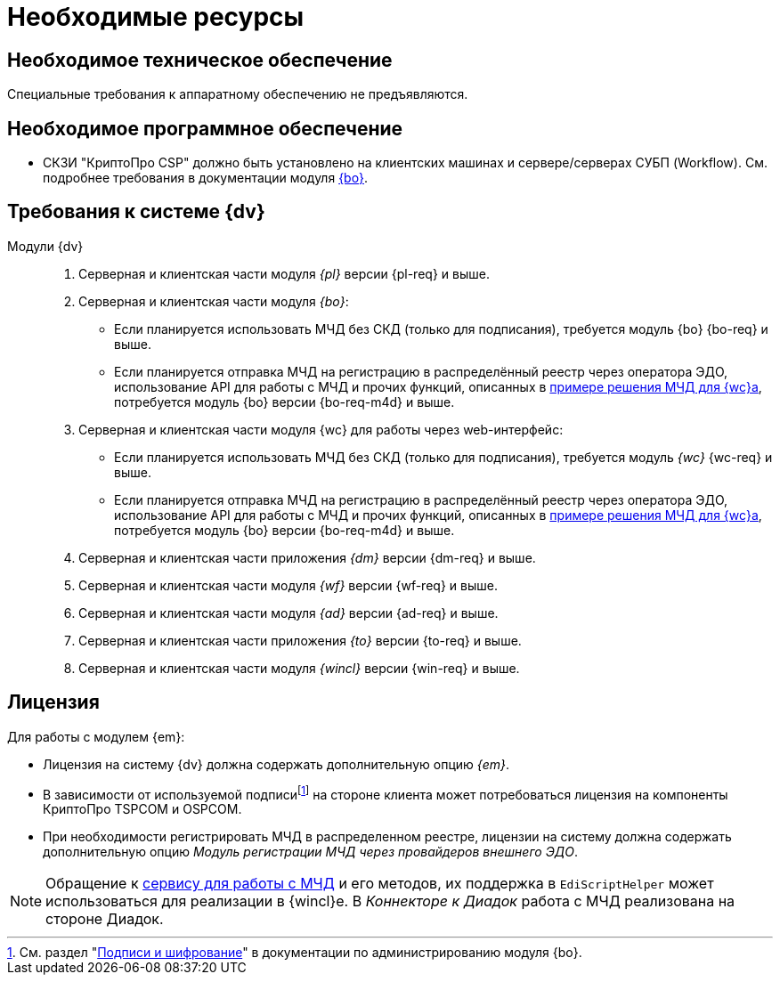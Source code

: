 = Необходимые ресурсы

[#hardware]
== Необходимое техническое обеспечение

Специальные требования к аппаратному обеспечению не предъявляются.

[#software]
== Необходимое программное обеспечение

* СКЗИ "КриптоПро CSP" должно быть установлено на клиентских машинах и сервере/серверах СУБП (Workflow). См. подробнее требования в документации модуля xref:dev@backoffice::requirements.adoc#crypto-pro[{bo}].
// * Для подписания документов через {wc} необходимо установить xref:5.5.5@backoffice:admin:prepare-cryptopro.adoc[компоненты] КриптоПро TSPCOM и OSPCOM на клиентских компьютерах.

[#docsvision]
== Требования к системе {dv}

Модули {dv}::
. Серверная и клиентская части модуля _{pl}_ версии {pl-req} и выше.
. Серверная и клиентская части модуля _{bo}_:
+
* Если планируется использовать МЧД без СКД (только для подписания), требуется модуль {bo} {bo-req} и выше.
* Если планируется отправка МЧД на регистрацию в распределённый реестр через оператора ЭДО, использование API для работы с МЧД и прочих функций, описанных в xref:webclient:programmer:other/powers-of-attorney.adoc[примере решения МЧД для {wc}а], потребуется модуль {bo} версии {bo-req-m4d} и выше.
+
. Серверная и клиентская части модуля {wc} для работы через web-интерфейс:
+
* Если планируется использовать МЧД без СКД (только для подписания), требуется модуль _{wc}_ {wc-req} и выше.
* Если планируется отправка МЧД на регистрацию в распределённый реестр через оператора ЭДО, использование API для работы с МЧД и прочих функций, описанных в xref:webclient:programmer:other/powers-of-attorney.adoc[примере решения МЧД для {wc}а], потребуется модуль {bo} версии {bo-req-m4d} и выше.
+
. Серверная и клиентская части приложения _{dm}_ версии {dm-req} и выше.
. Серверная и клиентская части модуля _{wf}_ версии {wf-req} и выше.
. Серверная и клиентская части модуля _{ad}_ версии {ad-req} и выше.
. Серверная и клиентская части приложения _{to}_ версии {to-req} и выше.
. Серверная и клиентская части модуля _{wincl}_ версии {win-req} и выше.

[#license]
== Лицензия

.Для работы с модулем {em}:
* Лицензия на систему {dv} должна содержать дополнительную опцию _{em}_.
* В зависимости от используемой подписиfootnote:[См. раздел "xref:5.5.5@backoffice:admin:system-settings.adoc#signature-cypher[Подписи и шифрование]" в документации по администрированию модуля {bo}.] на стороне клиента может потребоваться лицензия на компоненты КриптоПро TSPCOM и OSPCOM.
// tag::m4d-license[]
* При необходимости регистрировать МЧД в распределенном реестре, лицензии на систему должна содержать дополнительную опцию _Модуль регистрации МЧД через провайдеров внешнего ЭДО_.
// end::m4d-license[]

NOTE: Обращение к xref:programmer:api/IEdiPowerOfAttorneyService.adoc[сервису для работы с МЧД] и его методов, их поддержка в `EdiScriptHelper` может использоваться для реализации в {wincl}е. В  _Коннекторе к Диадок_ работа с МЧД реализована на стороне Диадок.